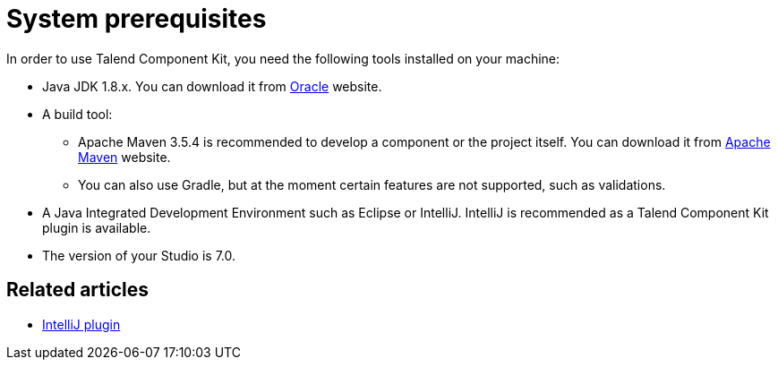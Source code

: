 = System prerequisites
:page-partial:

[[getting-started-system-requirements]]

In order to use Talend Component Kit, you need the following tools installed on your machine:

* Java JDK 1.8.x. You can download it from http://www.oracle.com/technetwork/pt/java/javase/downloads/jdk8-downloads-2133151.html[Oracle] website.
* A build tool:
- Apache Maven 3.5.4 is recommended to develop a component or the project itself. You can download it from https://maven.apache.org/download.cgi?Preferred=ftp%3A%2F%2Fmirror.reverse.net%2Fpub%2Fapache%2F[Apache Maven] website. +
- You can also use Gradle, but at the moment certain features are not supported, such as validations.
* A Java Integrated Development Environment such as Eclipse or IntelliJ. IntelliJ is recommended as a Talend Component Kit plugin is available.
* The version of your Studio is 7.0.

ifeval::["{backend}" == "html5"]
[role="relatedlinks"]
== Related articles
- xref:tutorial-talend-intellij-plugin-usage.adoc[IntelliJ plugin]
endif::[]
